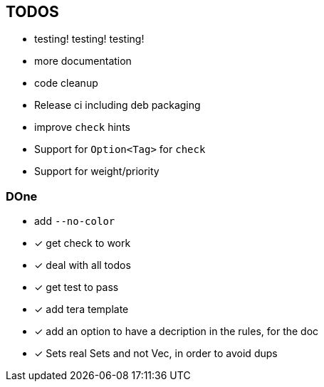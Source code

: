 == TODOS

// tag::todo[]
[.column]
- testing! testing! testing!
- more documentation
- code cleanup
- Release ci including deb packaging

[.column]
- improve `check` hints
- Support for `Option<Tag>` for `check`
- Support for weight/priority
// end::todo[]

=== DOne
- add `--no-color`
- [x] get check to work
- [x] deal with all todos
- [x] get test to pass
- [x] add tera template
- [x] add an option to have a decription in the rules, for the doc
- [x] Sets real Sets and not Vec, in order to avoid dups
